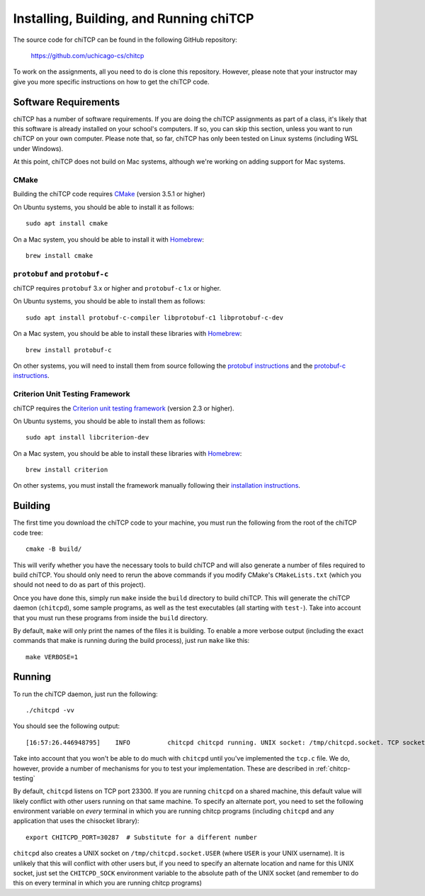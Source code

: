 .. _chitcp-installing:

Installing, Building, and Running chiTCP
========================================

The source code for chiTCP can be found in the following GitHub repository:

    https://github.com/uchicago-cs/chitcp

To work on the assignments, all you need to do is clone this repository. However,
please note that your instructor may give you more specific instructions on how
to get the chiTCP code.

Software Requirements
---------------------

chiTCP has a number of software requirements. If you are doing the chiTCP assignments
as part of a class, it's likely that this software is already installed on your
school's computers. If so, you can skip this section, unless you want to run chiTCP
on your own computer. Please note that, so far, chiTCP has only been tested on
Linux systems (including WSL under Windows).

At this point, chiTCP does not build on Mac systems, although we're working on
adding support for Mac systems.


CMake
~~~~~

Building the chiTCP code requires `CMake <https://cmake.org/>`__ (version 3.5.1 or higher)

On Ubuntu systems, you should be able to install it as follows::

    sudo apt install cmake


On a Mac system, you should be able to install it with `Homebrew <https://brew.sh/>`__::

    brew install cmake

``protobuf`` and ``protobuf-c``
~~~~~~~~~~~~~~~~~~~~~~~~~~~~~~~

chiTCP requires ``protobuf`` 3.x or higher and ``protobuf-c`` 1.x or higher.

On Ubuntu systems, you should be able to install them as follows::

    sudo apt install protobuf-c-compiler libprotobuf-c1 libprotobuf-c-dev


On a Mac system, you should be able to install these libraries with `Homebrew <https://brew.sh/>`__::

    brew install protobuf-c

On other systems, you will need
to install them from source following the `protobuf instructions <https://github.com/protocolbuffers/protobuf/blob/main/src/README.md>`__
and the `protobuf-c instructions <https://github.com/protobuf-c/protobuf-c/blob/master/README.md>`__.

Criterion Unit Testing Framework
~~~~~~~~~~~~~~~~~~~~~~~~~~~~~~~~

chiTCP requires the `Criterion unit testing framework <https://github.com/Snaipe/Criterion>`_
(version 2.3 or higher).

On Ubuntu systems, you should be able to install them as follows::

    sudo apt install libcriterion-dev


On a Mac system, you should be able to install these libraries with `Homebrew <https://brew.sh/>`__::

    brew install criterion

On other systems, you must install the framework manually following their `installation instructions <https://criterion.readthedocs.io/en/latest/setup.html#installation>`__.

.. _chitcp-building:

Building
--------

The first time you download the chiTCP code to your machine, you must run the
following from the root of the chiTCP code tree:

::

    cmake -B build/

This will verify whether you have the necessary tools to build chiTCP and will
also generate a number of files required to build chiTCP. You should only
need to rerun the above commands if you modify CMake's ``CMakeLists.txt``
(which you should not need to do as part of this project).

Once you have done this, simply run ``make`` inside the ``build`` directory
to build chiTCP. This will generate the chiTCP daemon (``chitcpd``), some
sample programs, as well as the test executables (all starting with ``test-``).
Take into account that you must run these programs from inside the ``build``
directory.

By default, ``make`` will only print the names of the files it is building. To
enable a more verbose output (including the exact commands that make is running
during the build process), just run ``make`` like this::

    make VERBOSE=1


Running
-------

To run the chiTCP daemon, just run the following::

       ./chitcpd -vv

You should see the following output::

   [16:57:26.446948795]    INFO          chitcpd chitcpd running. UNIX socket: /tmp/chitcpd.socket. TCP socket: 23300

Take into account that you won't be able to do much with ``chitcpd`` until you've implemented 
the ``tcp.c`` file. We do, however, provide a number of mechanisms for you to test your implementation.
These are described in :ref:`chitcp-testing`

By default, ``chitcpd`` listens on TCP port 23300. If you are running ``chitcpd`` on a shared machine, 
this default value will likely conflict with other users running
on that same machine. To specify an alternate port, you need to set the following environment 
variable on *every* terminal in which you are running chitcp programs (including ``chitcpd`` and any application 
that uses the chisocket library)::

    export CHITCPD_PORT=30287  # Substitute for a different number

``chitcpd`` also creates a UNIX socket on ``/tmp/chitcpd.socket.USER`` (where ``USER`` is your UNIX username). 
It is unlikely that this will conflict with other users but, if you need to specify an alternate location
and name for this UNIX socket, just set the ``CHITCPD_SOCK`` environment variable to the absolute path
of the UNIX socket (and remember to do this on every terminal in which you are running chitcp programs)

